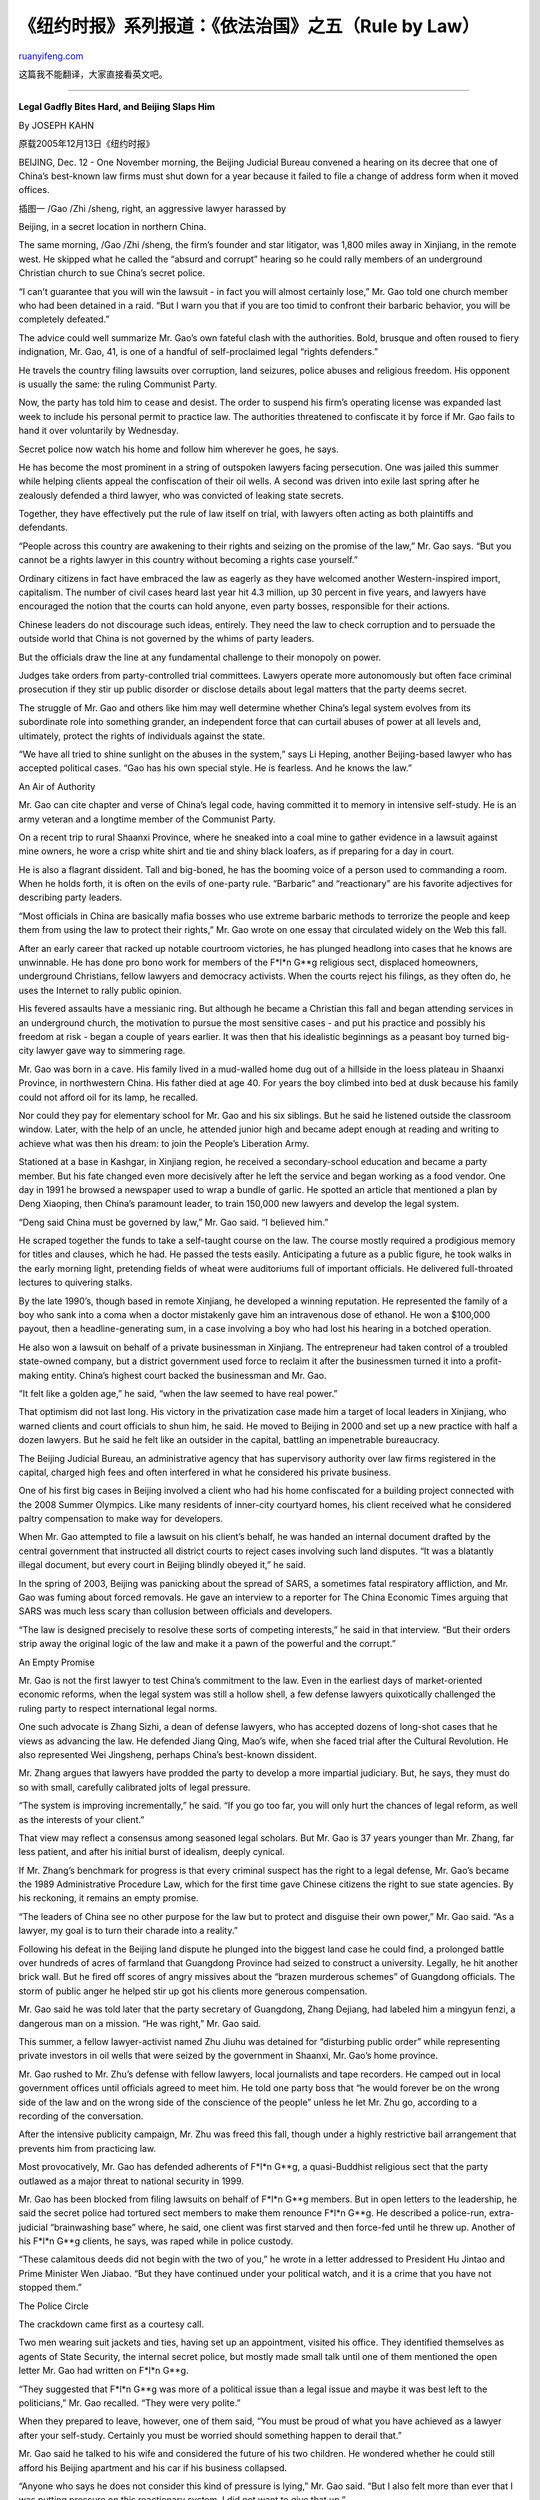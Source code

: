 .. _200604_rule_by_law_4:

《纽约时报》系列报道：《依法治国》之五（Rule by Law）
========================================================================

`ruanyifeng.com <http://www.ruanyifeng.com/blog/2006/04/rule_by_law_4.html>`__

这篇我不能翻译，大家直接看英文吧。


=============================

**Legal Gadfly Bites Hard, and Beijing Slaps Him**

By JOSEPH KAHN

原载2005年12月13日《纽约时报》

BEIJING, Dec. 12 - One November morning, the Beijing Judicial Bureau
convened a hearing on its decree that one of China’s best-known law
firms must shut down for a year because it failed to file a change of
address form when it moved offices.

| 插图一 /Gao /Zhi /sheng, right, an aggressive lawyer harassed by
Beijing, in a secret location in northern China.

The same morning, /Gao /Zhi /sheng, the firm’s founder and star
litigator, was 1,800 miles away in Xinjiang, in the remote west. He
skipped what he called the “absurd and corrupt” hearing so he could
rally members of an underground Christian church to sue China’s secret
police.

“I can’t guarantee that you will win the lawsuit - in fact you will
almost certainly lose,” Mr. Gao told one church member who had been
detained in a raid. “But I warn you that if you are too timid to
confront their barbaric behavior, you will be completely defeated.”

The advice could well summarize Mr. Gao’s own fateful clash with the
authorities. Bold, brusque and often roused to fiery indignation, Mr.
Gao, 41, is one of a handful of self-proclaimed legal “rights
defenders.”

He travels the country filing lawsuits over corruption, land seizures,
police abuses and religious freedom. His opponent is usually the same:
the ruling Communist Party.

Now, the party has told him to cease and desist. The order to suspend
his firm’s operating license was expanded last week to include his
personal permit to practice law. The authorities threatened to
confiscate it by force if Mr. Gao fails to hand it over voluntarily by
Wednesday.

Secret police now watch his home and follow him wherever he goes, he
says.

He has become the most prominent in a string of outspoken lawyers facing
persecution. One was jailed this summer while helping clients appeal the
confiscation of their oil wells. A second was driven into exile last
spring after he zealously defended a third lawyer, who was convicted of
leaking state secrets.

Together, they have effectively put the rule of law itself on trial,
with lawyers often acting as both plaintiffs and defendants.

“People across this country are awakening to their rights and seizing on
the promise of the law,” Mr. Gao says. “But you cannot be a rights
lawyer in this country without becoming a rights case yourself.”

Ordinary citizens in fact have embraced the law as eagerly as they have
welcomed another Western-inspired import, capitalism. The number of
civil cases heard last year hit 4.3 million, up 30 percent in five
years, and lawyers have encouraged the notion that the courts can hold
anyone, even party bosses, responsible for their actions.

Chinese leaders do not discourage such ideas, entirely. They need the
law to check corruption and to persuade the outside world that China is
not governed by the whims of party leaders.

But the officials draw the line at any fundamental challenge to their
monopoly on power.

Judges take orders from party-controlled trial committees. Lawyers
operate more autonomously but often face criminal prosecution if they
stir up public disorder or disclose details about legal matters that the
party deems secret.

The struggle of Mr. Gao and others like him may well determine whether
China’s legal system evolves from its subordinate role into something
grander, an independent force that can curtail abuses of power at all
levels and, ultimately, protect the rights of individuals against the
state.

“We have all tried to shine sunlight on the abuses in the system,” says
Li Heping, another Beijing-based lawyer who has accepted political
cases. “Gao has his own special style. He is fearless. And he knows the
law.”

An Air of Authority

Mr. Gao can cite chapter and verse of China’s legal code, having
committed it to memory in intensive self-study. He is an army veteran
and a longtime member of the Communist Party.

On a recent trip to rural Shaanxi Province, where he sneaked into a coal
mine to gather evidence in a lawsuit against mine owners, he wore a
crisp white shirt and tie and shiny black loafers, as if preparing for a
day in court.

He is also a flagrant dissident. Tall and big-boned, he has the booming
voice of a person used to commanding a room. When he holds forth, it is
often on the evils of one-party rule. “Barbaric” and “reactionary” are
his favorite adjectives for describing party leaders.

“Most officials in China are basically mafia bosses who use extreme
barbaric methods to terrorize the people and keep them from using the
law to protect their rights,” Mr. Gao wrote on one essay that circulated
widely on the Web this fall.

After an early career that racked up notable courtroom victories, he has
plunged headlong into cases that he knows are unwinnable. He has done
pro bono work for members of the F\*l\*n G\*\*g religious sect,
displaced homeowners, underground Christians, fellow lawyers and
democracy activists. When the courts reject his filings, as they often
do, he uses the Internet to rally public opinion.

His fevered assaults have a messianic ring. But although he became a
Christian this fall and began attending services in an underground
church, the motivation to pursue the most sensitive cases - and put his
practice and possibly his freedom at risk - began a couple of years
earlier. It was then that his idealistic beginnings as a peasant boy
turned big-city lawyer gave way to simmering rage.

Mr. Gao was born in a cave. His family lived in a mud-walled home dug
out of a hillside in the loess plateau in Shaanxi Province, in
northwestern China. His father died at age 40. For years the boy climbed
into bed at dusk because his family could not afford oil for its lamp,
he recalled.

Nor could they pay for elementary school for Mr. Gao and his six
siblings. But he said he listened outside the classroom window. Later,
with the help of an uncle, he attended junior high and became adept
enough at reading and writing to achieve what was then his dream: to
join the People’s Liberation Army.

Stationed at a base in Kashgar, in Xinjiang region, he received a
secondary-school education and became a party member. But his fate
changed even more decisively after he left the service and began working
as a food vendor. One day in 1991 he browsed a newspaper used to wrap a
bundle of garlic. He spotted an article that mentioned a plan by Deng
Xiaoping, then China’s paramount leader, to train 150,000 new lawyers
and develop the legal system.

“Deng said China must be governed by law,” Mr. Gao said. “I believed
him.”

He scraped together the funds to take a self-taught course on the law.
The course mostly required a prodigious memory for titles and clauses,
which he had. He passed the tests easily. Anticipating a future as a
public figure, he took walks in the early morning light, pretending
fields of wheat were auditoriums full of important officials. He
delivered full-throated lectures to quivering stalks.

By the late 1990’s, though based in remote Xinjiang, he developed a
winning reputation. He represented the family of a boy who sank into a
coma when a doctor mistakenly gave him an intravenous dose of ethanol.
He won a $100,000 payout, then a headline-generating sum, in a case
involving a boy who had lost his hearing in a botched operation.

He also won a lawsuit on behalf of a private businessman in Xinjiang.
The entrepreneur had taken control of a troubled state-owned company,
but a district government used force to reclaim it after the businessmen
turned it into a profit-making entity. China’s highest court backed the
businessman and Mr. Gao.

“It felt like a golden age,” he said, “when the law seemed to have real
power.”

That optimism did not last long. His victory in the privatization case
made him a target of local leaders in Xinjiang, who warned clients and
court officials to shun him, he said. He moved to Beijing in 2000 and
set up a new practice with half a dozen lawyers. But he said he felt
like an outsider in the capital, battling an impenetrable bureaucracy.

The Beijing Judicial Bureau, an administrative agency that has
supervisory authority over law firms registered in the capital, charged
high fees and often interfered in what he considered his private
business.

One of his first big cases in Beijing involved a client who had his home
confiscated for a building project connected with the 2008 Summer
Olympics. Like many residents of inner-city courtyard homes, his client
received what he considered paltry compensation to make way for
developers.

When Mr. Gao attempted to file a lawsuit on his client’s behalf, he was
handed an internal document drafted by the central government that
instructed all district courts to reject cases involving such land
disputes. “It was a blatantly illegal document, but every court in
Beijing blindly obeyed it,” he said.

In the spring of 2003, Beijing was panicking about the spread of SARS, a
sometimes fatal respiratory affliction, and Mr. Gao was fuming about
forced removals. He gave an interview to a reporter for The China
Economic Times arguing that SARS was much less scary than collusion
between officials and developers.

“The law is designed precisely to resolve these sorts of competing
interests,” he said in that interview. “But their orders strip away the
original logic of the law and make it a pawn of the powerful and the
corrupt.”

An Empty Promise

Mr. Gao is not the first lawyer to test China’s commitment to the law.
Even in the earliest days of market-oriented economic reforms, when the
legal system was still a hollow shell, a few defense lawyers
quixotically challenged the ruling party to respect international legal
norms.

One such advocate is Zhang Sizhi, a dean of defense lawyers, who has
accepted dozens of long-shot cases that he views as advancing the law.
He defended Jiang Qing, Mao’s wife, when she faced trial after the
Cultural Revolution. He also represented Wei Jingsheng, perhaps China’s
best-known dissident.

Mr. Zhang argues that lawyers have prodded the party to develop a more
impartial judiciary. But, he says, they must do so with small, carefully
calibrated jolts of legal pressure.

“The system is improving incrementally,” he said. “If you go too far,
you will only hurt the chances of legal reform, as well as the interests
of your client.”

That view may reflect a consensus among seasoned legal scholars. But Mr.
Gao is 37 years younger than Mr. Zhang, far less patient, and after his
initial burst of idealism, deeply cynical.

If Mr. Zhang’s benchmark for progress is that every criminal suspect has
the right to a legal defense, Mr. Gao’s became the 1989 Administrative
Procedure Law, which for the first time gave Chinese citizens the right
to sue state agencies. By his reckoning, it remains an empty promise.

“The leaders of China see no other purpose for the law but to protect
and disguise their own power,” Mr. Gao said. “As a lawyer, my goal is to
turn their charade into a reality.”

Following his defeat in the Beijing land dispute he plunged into the
biggest land case he could find, a prolonged battle over hundreds of
acres of farmland that Guangdong Province had seized to construct a
university. Legally, he hit another brick wall. But he fired off scores
of angry missives about the “brazen murderous schemes” of Guangdong
officials. The storm of public anger he helped stir up got his clients
more generous compensation.

Mr. Gao said he was told later that the party secretary of Guangdong,
Zhang Dejiang, had labeled him a mingyun fenzi, a dangerous man on a
mission. “He was right,” Mr. Gao said.

This summer, a fellow lawyer-activist named Zhu Jiuhu was detained for
“disturbing public order” while representing private investors in oil
wells that were seized by the government in Shaanxi, Mr. Gao’s home
province.

Mr. Gao rushed to Mr. Zhu’s defense with fellow lawyers, local
journalists and tape recorders. He camped out in local government
offices until officials agreed to meet him. He told one party boss that
“he would forever be on the wrong side of the law and on the wrong side
of the conscience of the people” unless he let Mr. Zhu go, according to
a recording of the conversation.

After the intensive publicity campaign, Mr. Zhu was freed this fall,
though under a highly restrictive bail arrangement that prevents him
from practicing law.

Most provocatively, Mr. Gao has defended adherents of F\*l\*n G\*\*g, a
quasi-Buddhist religious sect that the party outlawed as a major threat
to national security in 1999.

Mr. Gao has been blocked from filing lawsuits on behalf of F\*l\*n
G\*\*g members. But in open letters to the leadership, he said the
secret police had tortured sect members to make them renounce F\*l\*n
G\*\*g. He described a police-run, extra-judicial “brainwashing base”
where, he said, one client was first starved and then force-fed until he
threw up. Another of his F\*l\*n G\*\*g clients, he says, was raped
while in police custody.

“These calamitous deeds did not begin with the two of you,” he wrote in
a letter addressed to President Hu Jintao and Prime Minister Wen Jiabao.
“But they have continued under your political watch, and it is a crime
that you have not stopped them.”

The Police Circle

The crackdown came first as a courtesy call.

Two men wearing suit jackets and ties, having set up an appointment,
visited his office. They identified themselves as agents of State
Security, the internal secret police, but mostly made small talk until
one of them mentioned the open letter Mr. Gao had written on F\*l\*n
G\*\*g.

“They suggested that F\*l\*n G\*\*g was more of a political issue than a
legal issue and maybe it was best left to the politicians,” Mr. Gao
recalled. “They were very polite.”

When they prepared to leave, however, one of them said, “You must be
proud of what you have achieved as a lawyer after your self-study.
Certainly you must be worried should something happen to derail that.”

Mr. Gao said he talked to his wife and considered the future of his two
children. He wondered whether he could still afford his Beijing
apartment and his car if his business collapsed.

“Anyone who says he does not consider this kind of pressure is lying,”
Mr. Gao said. “But I also felt more than ever that I was putting
pressure on this reactionary system. I did not want to give that up.”

His resistance hardened. The Beijing Judicial Bureau handed him a list
of cases and clients that were off limits, including F\*l\*n G\*\*g, the
Shaanxi oil case and a recent incident of political unrest in Taishi, a
village in Guangdong. He refused to drop any of them, arguing that the
bureau had no legal authority to dictate what cases he accepts or
rejects.

This fall, he said, security agents have followed him constantly. He
said his apartment courtyard has become a “plainclothes policeman’s
club,” with up to 20 officers stationed outside. He and his wife bring
them hot water on cold nights.

On Nov. 4, shortly after being warned to retract a second open letter
about his F\*l\*n G\*\*g cases, Mr. Gao received a new summons from the
judicial bureau.

This time, the bureau provided a written notice that said it had
conducted routine inspections of 58 law firms in Beijing. Mr. Gao’s, it
was discovered, had moved offices and failed to promptly register the
new address, which it called a serious violation of the Law on Managing
the Registration of Law Firms. He was ordered to suspend operations for
a year.

When the requisite public hearing was held, Mr. Gao sent two lawyers to
represent him. But he boarded a plane for Xinjiang, where he had a
medical case pending and where he wanted to inquire about abuses against
members of an underground Christian church.

The edict was not only not overturned after the hearing, it was
broadened. By late November, the bureau issued a new notice demanding
that Mr. Gao hand over his personal law license as well as his firm’s
operating permit. Both had to be in the hands of the bureau by Dec. 14.
The authority would otherwise “use force according to law to carry it
out.”

When he received that second order, Mr. Gao had escaped his police tail
and traveled to a location in northern China that he asked to keep
secret. He was conducting a new investigation into torture of F\*l\*n
G\*\*g adherents. A steady stream of sect members visited him in the
ramshackle apartment he is using as a safe house. He tries to meet at
least four each day, taking their stories down long hand.

“I’m not sure how much time I have left to conduct my work,” Mr. Gao
said. “But I will use every minute to expose the barbaric tactics of our
leadership.”

（完）

.. note::
    原文地址: http://www.ruanyifeng.com/blog/2006/04/rule_by_law_4.html 
    作者: 阮一峰 

    编辑: 木书架 http://www.me115.com